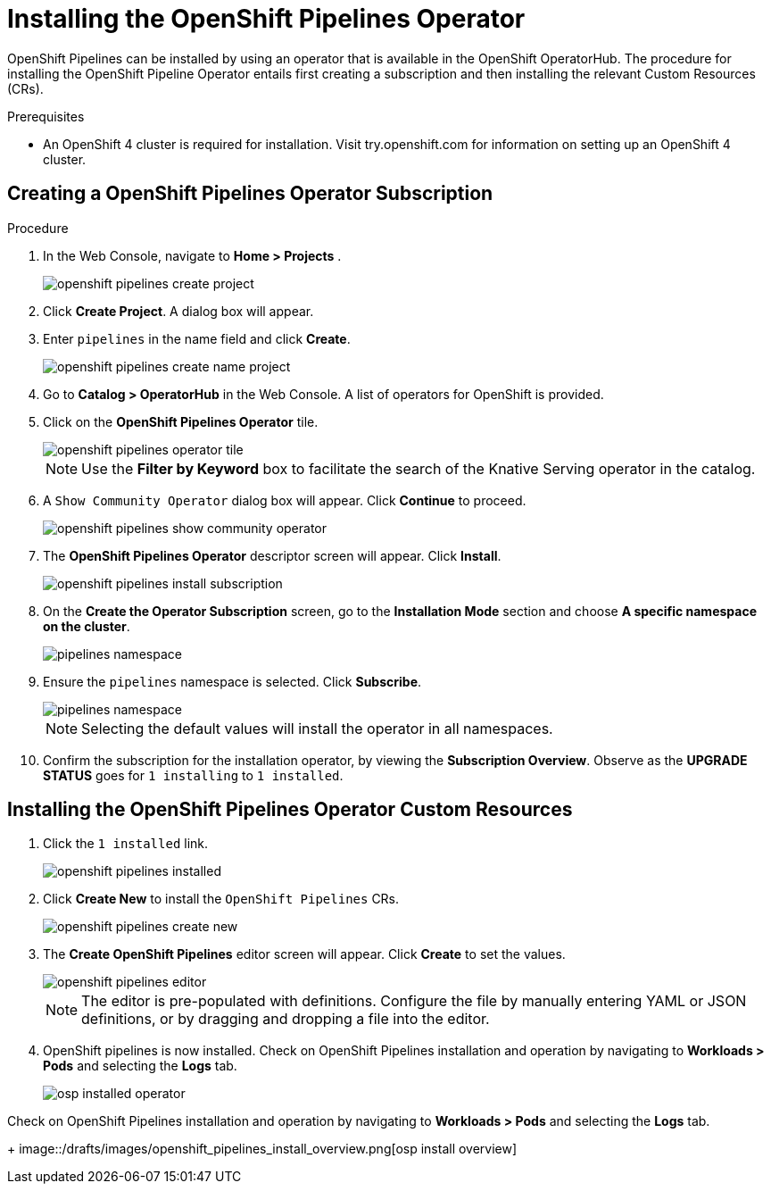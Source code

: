 = Installing the OpenShift Pipelines Operator

OpenShift Pipelines can be installed by using an operator that is available in the OpenShift OperatorHub. The procedure for installing the OpenShift Pipeline Operator entails first creating a subscription and then installing the relevant Custom Resources (CRs). 


.Prerequisites

* An OpenShift 4 cluster is required for installation. Visit try.openshift.com for information on setting up an OpenShift 4 cluster.


== Creating a OpenShift Pipelines Operator Subscription

.Procedure

. In the Web Console, navigate to **Home > Projects** . 
+
image::/drafts/images/openshift_pipelines_create_project.png[]

. Click **Create Project**.  A dialog box will appear.

. Enter `pipelines` in the name field and click **Create**.
+
image::/drafts/images/openshift_pipelines_create_name_project.png[]

. Go to **Catalog > OperatorHub** in the Web Console. A list of operators for OpenShift is provided.


. Click on the **OpenShift Pipelines Operator** tile. 
+
image::/drafts/images/openshift_pipelines_operator_tile.png[]

+
NOTE: Use the **Filter by Keyword** box to facilitate the search of the Knative Serving operator in the catalog.  

. A `Show Community Operator` dialog box will appear. Click **Continue** to proceed.
+
image::/drafts/images/openshift_pipelines_show_community_operator.png[]

. The **OpenShift Pipelines Operator** descriptor screen will appear. Click **Install**.
+
image::/drafts/images/openshift_pipelines_install_subscription.png[]

. On the **Create the Operator Subscription** screen, go to the **Installation Mode** section and choose **A specific namespace on the cluster**.
+
image::/drafts/images/pipelines_namespace.png[]

. Ensure the `pipelines` namespace is selected. Click **Subscribe**.
+
image::/drafts/images/pipelines_namespace.png[]

+
NOTE: Selecting the default values will install the operator in all namespaces.
 
. Confirm the subscription for the installation operator, by viewing the **Subscription Overview**. Observe as the **UPGRADE STATUS** goes for `1 installing` to `1 installed`.

== Installing the OpenShift Pipelines Operator Custom Resources

. Click the `1 installed` link.
+
image::/drafts/images/openshift_pipelines_installed.png[]


. Click  **Create New** to install the `OpenShift Pipelines` CRs. 
+
image::/drafts/images/openshift_pipelines_create_new.png[]

. The **Create OpenShift Pipelines** editor screen will appear. Click **Create** to set the values.
+
image::/drafts/images/openshift_pipelines_editor.png[]

+
NOTE:  The editor is pre-populated with definitions. Configure the file by manually entering YAML or JSON definitions, or by dragging and dropping a file into the editor.

. OpenShift pipelines is now installed. Check on OpenShift Pipelines installation and operation by navigating to **Workloads > Pods**  and selecting the **Logs** tab.
+
image::/drafts/images/openshift_pipelines_installed_operator.png[osp installed operator]

.Check on OpenShift Pipelines installation and operation by navigating to **Workloads > Pods**  and selecting the **Logs** tab.
+
image::/drafts/images/openshift_pipelines_install_overview.png[osp install overview]
